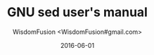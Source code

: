 # -*- mode: org; coding: utf-8; -*-
#+TITLE: GNU sed user's manual
#+AUTHOR: WisdomFusion <WisdomFusion#gmail.com>
#+DATE: 2016-06-01




